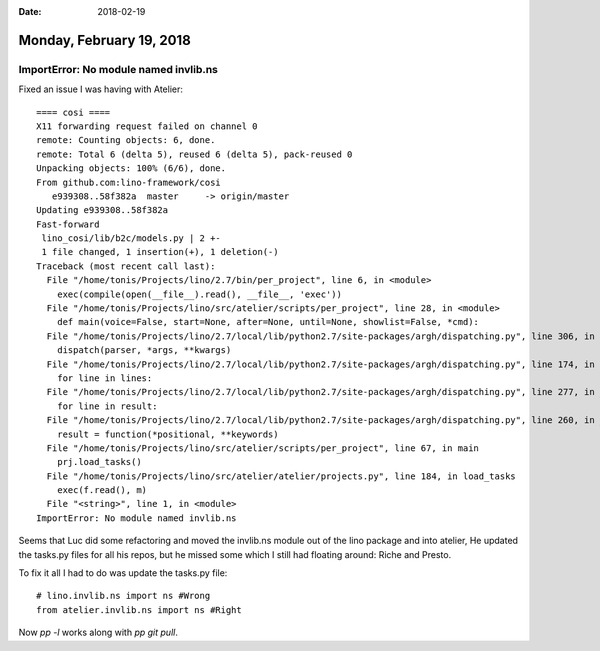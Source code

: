:date: 2018-02-19

=========================
Monday, February 19, 2018
=========================


ImportError: No module named invlib.ns
======================================

Fixed an issue I was having with Atelier::

    ==== cosi ====
    X11 forwarding request failed on channel 0
    remote: Counting objects: 6, done.
    remote: Total 6 (delta 5), reused 6 (delta 5), pack-reused 0
    Unpacking objects: 100% (6/6), done.
    From github.com:lino-framework/cosi
       e939308..58f382a  master     -> origin/master
    Updating e939308..58f382a
    Fast-forward
     lino_cosi/lib/b2c/models.py | 2 +-
     1 file changed, 1 insertion(+), 1 deletion(-)
    Traceback (most recent call last):
      File "/home/tonis/Projects/lino/2.7/bin/per_project", line 6, in <module>
        exec(compile(open(__file__).read(), __file__, 'exec'))
      File "/home/tonis/Projects/lino/src/atelier/scripts/per_project", line 28, in <module>
        def main(voice=False, start=None, after=None, until=None, showlist=False, *cmd):
      File "/home/tonis/Projects/lino/2.7/local/lib/python2.7/site-packages/argh/dispatching.py", line 306, in dispatch_command
        dispatch(parser, *args, **kwargs)
      File "/home/tonis/Projects/lino/2.7/local/lib/python2.7/site-packages/argh/dispatching.py", line 174, in dispatch
        for line in lines:
      File "/home/tonis/Projects/lino/2.7/local/lib/python2.7/site-packages/argh/dispatching.py", line 277, in _execute_command
        for line in result:
      File "/home/tonis/Projects/lino/2.7/local/lib/python2.7/site-packages/argh/dispatching.py", line 260, in _call
        result = function(*positional, **keywords)
      File "/home/tonis/Projects/lino/src/atelier/scripts/per_project", line 67, in main
        prj.load_tasks()
      File "/home/tonis/Projects/lino/src/atelier/atelier/projects.py", line 184, in load_tasks
        exec(f.read(), m)
      File "<string>", line 1, in <module>
    ImportError: No module named invlib.ns

Seems that Luc did some refactoring and moved the invlib.ns module out of the lino package and into atelier,
He updated the tasks.py files for all his repos, but he missed some which I still had floating around: Riche and Presto.

To fix it all I had to do was update the tasks.py file::

    # lino.invlib.ns import ns #Wrong
    from atelier.invlib.ns import ns #Right


Now `pp -l` works along with `pp git pull`.


